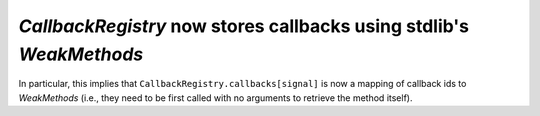 `CallbackRegistry` now stores callbacks using stdlib's `WeakMethods`
````````````````````````````````````````````````````````````````````

In particular, this implies that ``CallbackRegistry.callbacks[signal]`` is now
a mapping of callback ids to `WeakMethods` (i.e., they need to be first called
with no arguments to retrieve the method itself).
